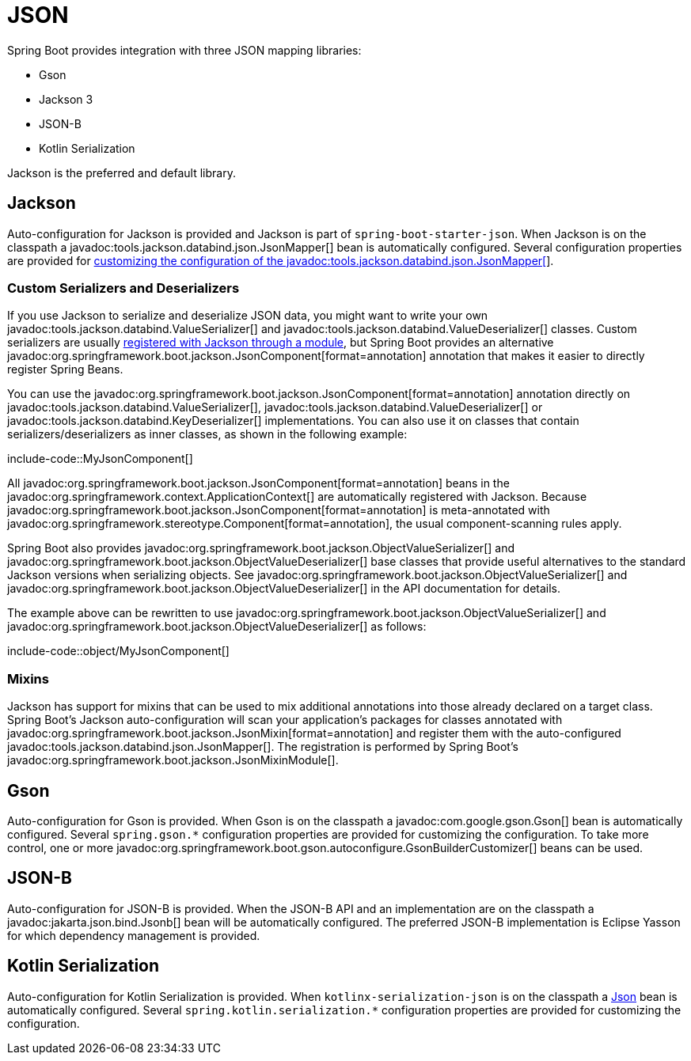 [[features.json]]
= JSON

Spring Boot provides integration with three JSON mapping libraries:

- Gson
- Jackson 3
- JSON-B
- Kotlin Serialization

Jackson is the preferred and default library.



[[features.json.jackson]]
== Jackson

Auto-configuration for Jackson is provided and Jackson is part of `spring-boot-starter-json`.
When Jackson is on the classpath a javadoc:tools.jackson.databind.json.JsonMapper[] bean is automatically configured.
Several configuration properties are provided for xref:how-to:spring-mvc.adoc#howto.spring-mvc.customize-jackson-jsonmapper[customizing the configuration of the javadoc:tools.jackson.databind.json.JsonMapper[]].



[[features.json.jackson.custom-serializers-and-deserializers]]
=== Custom Serializers and Deserializers

If you use Jackson to serialize and deserialize JSON data, you might want to write your own javadoc:tools.jackson.databind.ValueSerializer[] and javadoc:tools.jackson.databind.ValueDeserializer[] classes.
Custom serializers are usually https://github.com/FasterXML/jackson-docs/wiki/JacksonHowToCustomSerializers[registered with Jackson through a module], but Spring Boot provides an alternative javadoc:org.springframework.boot.jackson.JsonComponent[format=annotation] annotation that makes it easier to directly register Spring Beans.

You can use the javadoc:org.springframework.boot.jackson.JsonComponent[format=annotation] annotation directly on javadoc:tools.jackson.databind.ValueSerializer[], javadoc:tools.jackson.databind.ValueDeserializer[] or javadoc:tools.jackson.databind.KeyDeserializer[] implementations.
You can also use it on classes that contain serializers/deserializers as inner classes, as shown in the following example:

include-code::MyJsonComponent[]

All javadoc:org.springframework.boot.jackson.JsonComponent[format=annotation] beans in the javadoc:org.springframework.context.ApplicationContext[] are automatically registered with Jackson.
Because javadoc:org.springframework.boot.jackson.JsonComponent[format=annotation] is meta-annotated with javadoc:org.springframework.stereotype.Component[format=annotation], the usual component-scanning rules apply.

Spring Boot also provides javadoc:org.springframework.boot.jackson.ObjectValueSerializer[] and javadoc:org.springframework.boot.jackson.ObjectValueDeserializer[] base classes that provide useful alternatives to the standard Jackson versions when serializing objects.
See javadoc:org.springframework.boot.jackson.ObjectValueSerializer[] and javadoc:org.springframework.boot.jackson.ObjectValueDeserializer[] in the API documentation for details.

The example above can be rewritten to use javadoc:org.springframework.boot.jackson.ObjectValueSerializer[] and javadoc:org.springframework.boot.jackson.ObjectValueDeserializer[] as follows:

include-code::object/MyJsonComponent[]



[[features.json.jackson.mixins]]
=== Mixins

Jackson has support for mixins that can be used to mix additional annotations into those already declared on a target class.
Spring Boot's Jackson auto-configuration will scan your application's packages for classes annotated with javadoc:org.springframework.boot.jackson.JsonMixin[format=annotation] and register them with the auto-configured javadoc:tools.jackson.databind.json.JsonMapper[].
The registration is performed by Spring Boot's javadoc:org.springframework.boot.jackson.JsonMixinModule[].



[[features.json.gson]]
== Gson

Auto-configuration for Gson is provided.
When Gson is on the classpath a javadoc:com.google.gson.Gson[] bean is automatically configured.
Several `+spring.gson.*+` configuration properties are provided for customizing the configuration.
To take more control, one or more javadoc:org.springframework.boot.gson.autoconfigure.GsonBuilderCustomizer[] beans can be used.



[[features.json.json-b]]
== JSON-B

Auto-configuration for JSON-B is provided.
When the JSON-B API and an implementation are on the classpath a javadoc:jakarta.json.bind.Jsonb[] bean will be automatically configured.
The preferred JSON-B implementation is Eclipse Yasson for which dependency management is provided.



[[features.json.kotlin-serialization]]
== Kotlin Serialization

Auto-configuration for Kotlin Serialization is provided.
When `kotlinx-serialization-json` is on the classpath a https://kotlinlang.org/api/kotlinx.serialization/kotlinx-serialization-json/kotlinx.serialization.json/-json/[Json] bean is automatically configured.
Several `+spring.kotlin.serialization.*+` configuration properties are provided for customizing the configuration.
